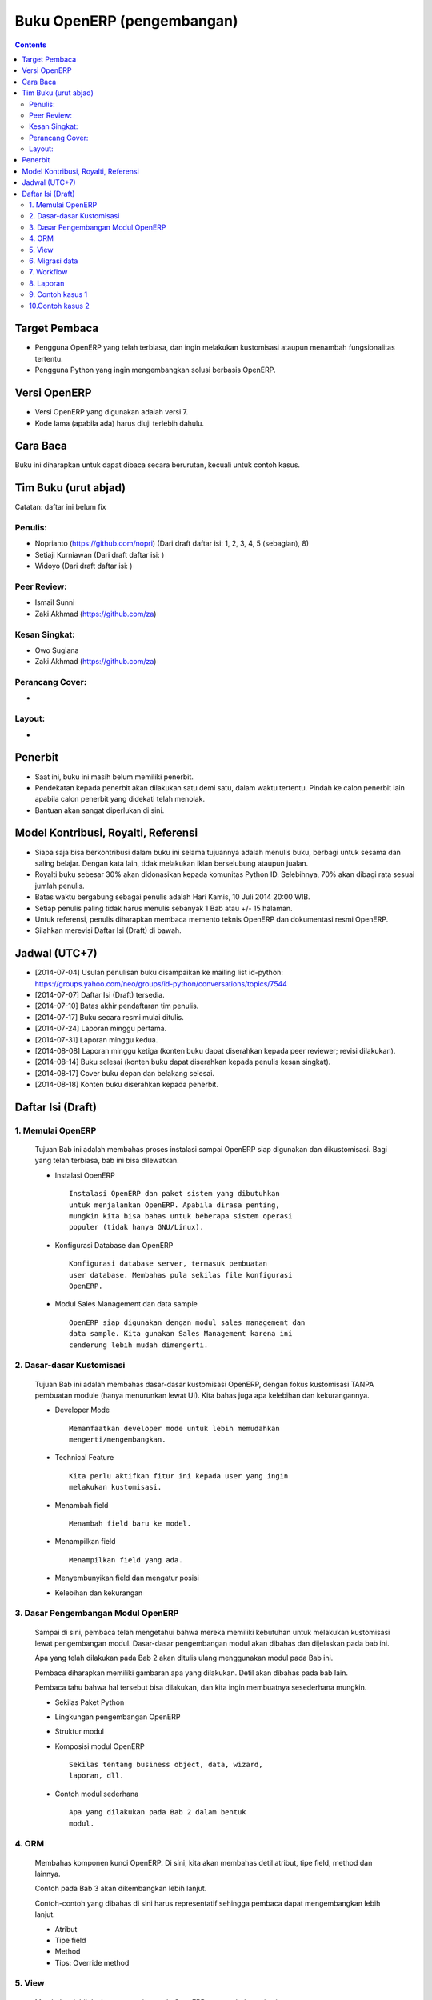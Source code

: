Buku OpenERP (pengembangan)
============================================================

.. contents:: 


Target Pembaca
------------------------------------------------------------
- Pengguna OpenERP yang telah terbiasa, dan ingin melakukan
  kustomisasi ataupun menambah fungsionalitas tertentu. 

- Pengguna Python yang ingin mengembangkan solusi berbasis
  OpenERP.

  
Versi OpenERP
------------------------------------------------------------
- Versi OpenERP yang digunakan adalah versi 7.

- Kode lama (apabila ada) harus diuji terlebih dahulu.


Cara Baca 
------------------------------------------------------------
Buku ini diharapkan untuk dapat dibaca secara berurutan, 
kecuali untuk contoh kasus. 


Tim Buku (urut abjad)
------------------------------------------------------------
Catatan: daftar ini belum fix

Penulis:
~~~~~~~~~~~~~~~~~~~~~~~~~~~~~~~~~~~~~~~~~~~~~~~~~~~~~~~~~~~~
- Noprianto (https://github.com/nopri)
  (Dari draft daftar isi: 1, 2, 3, 4, 5 (sebagian), 8)

- Setiaji Kurniawan
  (Dari draft daftar isi: )

- Widoyo 
  (Dari draft daftar isi: )


Peer Review:
~~~~~~~~~~~~~~~~~~~~~~~~~~~~~~~~~~~~~~~~~~~~~~~~~~~~~~~~~~~~
- Ismail Sunni

- Zaki Akhmad (https://github.com/za)


Kesan Singkat:
~~~~~~~~~~~~~~~~~~~~~~~~~~~~~~~~~~~~~~~~~~~~~~~~~~~~~~~~~~~~
- Owo Sugiana

- Zaki Akhmad (https://github.com/za)


Perancang Cover:
~~~~~~~~~~~~~~~~~~~~~~~~~~~~~~~~~~~~~~~~~~~~~~~~~~~~~~~~~~~~
-

Layout:
~~~~~~~~~~~~~~~~~~~~~~~~~~~~~~~~~~~~~~~~~~~~~~~~~~~~~~~~~~~~
- 


Penerbit
------------------------------------------------------------
- Saat ini, buku ini masih belum memiliki penerbit. 

- Pendekatan kepada penerbit akan dilakukan satu demi satu,
  dalam waktu tertentu. Pindah ke calon penerbit lain 
  apabila calon penerbit yang didekati telah menolak.
  
- Bantuan akan sangat diperlukan di sini. 


Model Kontribusi, Royalti, Referensi
------------------------------------------------------------
- Siapa saja bisa berkontribusi dalam buku ini selama 
  tujuannya adalah menulis buku, berbagi untuk sesama dan
  saling belajar. Dengan kata lain, tidak melakukan
  iklan berselubung ataupun jualan. 
  
- Royalti buku sebesar 30% akan didonasikan kepada komunitas
  Python ID. Selebihnya, 70% akan dibagi rata sesuai jumlah
  penulis. 

- Batas waktu bergabung sebagai penulis adalah Hari Kamis,
  10 Juli 2014 20:00 WIB.
  
- Setiap penulis paling tidak harus menulis sebanyak 1 Bab
  atau +/- 15 halaman. 

- Untuk referensi, penulis diharapkan membaca 
  memento teknis OpenERP dan dokumentasi resmi OpenERP. 
  
- Silahkan merevisi Daftar Isi (Draft) di bawah.


Jadwal (UTC+7)
------------------------------------------------------------
- [2014-07-04] Usulan penulisan buku disampaikan ke mailing list 
  id-python: https://groups.yahoo.com/neo/groups/id-python/conversations/topics/7544
  
- [2014-07-07] Daftar Isi (Draft) tersedia.

- [2014-07-10] Batas akhir pendaftaran tim penulis.

- [2014-07-17] Buku secara resmi mulai ditulis.

- [2014-07-24] Laporan minggu pertama.

- [2014-07-31] Laporan minggu kedua.

- [2014-08-08] Laporan minggu ketiga (konten buku dapat
  diserahkan kepada peer reviewer; revisi dilakukan).
  
- [2014-08-14] Buku selesai (konten buku dapat diserahkan 
  kepada penulis kesan singkat).

- [2014-08-17] Cover buku depan dan belakang selesai.

- [2014-08-18] Konten buku diserahkan kepada penerbit.


Daftar Isi (Draft) 
------------------------------------------------------------

1. Memulai OpenERP
~~~~~~~~~~~~~~~~~~~~~~~~~~~~~~~~~~~~~~~~~~~~~~~~~~~~~~~~~~~~
   Tujuan Bab ini adalah membahas proses instalasi sampai
   OpenERP siap digunakan dan dikustomisasi. Bagi yang telah
   terbiasa, bab ini bisa dilewatkan. 

   - Instalasi OpenERP
     ::

         Instalasi OpenERP dan paket sistem yang dibutuhkan 
         untuk menjalankan OpenERP. Apabila dirasa penting,
         mungkin kita bisa bahas untuk beberapa sistem operasi
         populer (tidak hanya GNU/Linux).
   
   - Konfigurasi Database dan OpenERP
     ::

         Konfigurasi database server, termasuk pembuatan
         user database. Membahas pula sekilas file konfigurasi
         OpenERP. 
   
   - Modul Sales Management dan data sample
     ::
     
         OpenERP siap digunakan dengan modul sales management dan 
         data sample. Kita gunakan Sales Management karena ini
         cenderung lebih mudah dimengerti.


2. Dasar-dasar Kustomisasi 
~~~~~~~~~~~~~~~~~~~~~~~~~~~~~~~~~~~~~~~~~~~~~~~~~~~~~~~~~~~~
   Tujuan Bab ini adalah membahas dasar-dasar kustomisasi 
   OpenERP, dengan fokus kustomisasi TANPA pembuatan module
   (hanya menurunkan lewat UI). Kita bahas juga apa 
   kelebihan dan kekurangannya. 
   
   - Developer Mode 
     ::

         Memanfaatkan developer mode untuk lebih memudahkan 
         mengerti/mengembangkan.
      
   - Technical Feature
     ::

         Kita perlu aktifkan fitur ini kepada user yang ingin
         melakukan kustomisasi.
   
   - Menambah field
     ::

         Menambah field baru ke model.
   
   - Menampilkan field
     ::
     
         Menampilkan field yang ada.
   
   - Menyembunyikan field dan mengatur posisi

   - Kelebihan dan kekurangan


3. Dasar Pengembangan Modul OpenERP
~~~~~~~~~~~~~~~~~~~~~~~~~~~~~~~~~~~~~~~~~~~~~~~~~~~~~~~~~~~~
   Sampai di sini, pembaca telah mengetahui bahwa mereka
   memiliki kebutuhan untuk melakukan kustomisasi lewat
   pengembangan modul. Dasar-dasar pengembangan modul
   akan dibahas dan dijelaskan pada bab ini. 
   
   Apa yang telah dilakukan pada Bab 2 akan ditulis
   ulang menggunakan modul pada Bab ini. 
   
   Pembaca diharapkan memiliki gambaran apa yang 
   dilakukan. Detil akan dibahas pada bab lain. 
   
   Pembaca tahu bahwa hal tersebut bisa dilakukan, 
   dan kita ingin membuatnya sesederhana mungkin. 
   
   - Sekilas Paket Python 
   
   - Lingkungan pengembangan OpenERP
   
   - Struktur modul
   
   - Komposisi modul OpenERP 
     ::

         Sekilas tentang business object, data, wizard, 
         laporan, dll.
     
   - Contoh modul sederhana
     ::
     
         Apa yang dilakukan pada Bab 2 dalam bentuk
         modul.


4. ORM 
~~~~~~~~~~~~~~~~~~~~~~~~~~~~~~~~~~~~~~~~~~~~~~~~~~~~~~~~~~~~
   Membahas komponen kunci OpenERP. Di sini, kita
   akan membahas detil atribut, tipe field, method
   dan lainnya. 
   
   Contoh pada Bab 3 akan dikembangkan lebih lanjut.
   
   Contoh-contoh yang dibahas di sini harus
   representatif sehingga pembaca dapat mengembangkan 
   lebih lanjut.

   - Atribut 
    
   - Tipe field
   
   - Method 
   
   - Tips: Override method
   
   
5. View
~~~~~~~~~~~~~~~~~~~~~~~~~~~~~~~~~~~~~~~~~~~~~~~~~~~~~~~~~~~~
   Membahas lebih lanjut tentang view pada OpenERP, 
   termasuk dynamic view.
   
   - Form
   
   - Tree
   
   - Dynamic view
   
   - ...
   

6. Migrasi data
~~~~~~~~~~~~~~~~~~~~~~~~~~~~~~~~~~~~~~~~~~~~~~~~~~~~~~~~~~~~
   Pembaca mungkin perlu melakukan migrasi data
   dari sistem sebelumnya. Kita bisa membahas strategi
   yang bisa dilakukan di sini (yang umum di dunia
   OpenERP).
   
   Kalau ada pengalaman dari penulis, maka mungkin
   bisa berguna untuk dikemukakan.

7. Workflow
~~~~~~~~~~~~~~~~~~~~~~~~~~~~~~~~~~~~~~~~~~~~~~~~~~~~~~~~~~~~
   Membahas workflow, aktifitas dan transisi. Seperti
   biasa, kita bahas juga beberapa contoh. 
   
8. Laporan 
~~~~~~~~~~~~~~~~~~~~~~~~~~~~~~~~~~~~~~~~~~~~~~~~~~~~~~~~~~~~
   Bab ini membahas contoh pembuatan laporan, mulai dari
   yang sangat sederhana, melekat pada model, sampai
   pada yang lebih kompleks dan melibatkan wizard. 
   
   Kita akan membahas sebanyak mungkin contoh. 
   
   - Konsep
   
   - Laporan sederhana
   
   - Pengaturan header
   
   - Wizard
   
   - Output lain


9. Contoh kasus 1
~~~~~~~~~~~~~~~~~~~~~~~~~~~~~~~~~~~~~~~~~~~~~~~~~~~~~~~~~~~~

10.Contoh kasus 2
~~~~~~~~~~~~~~~~~~~~~~~~~~~~~~~~~~~~~~~~~~~~~~~~~~~~~~~~~~~~

